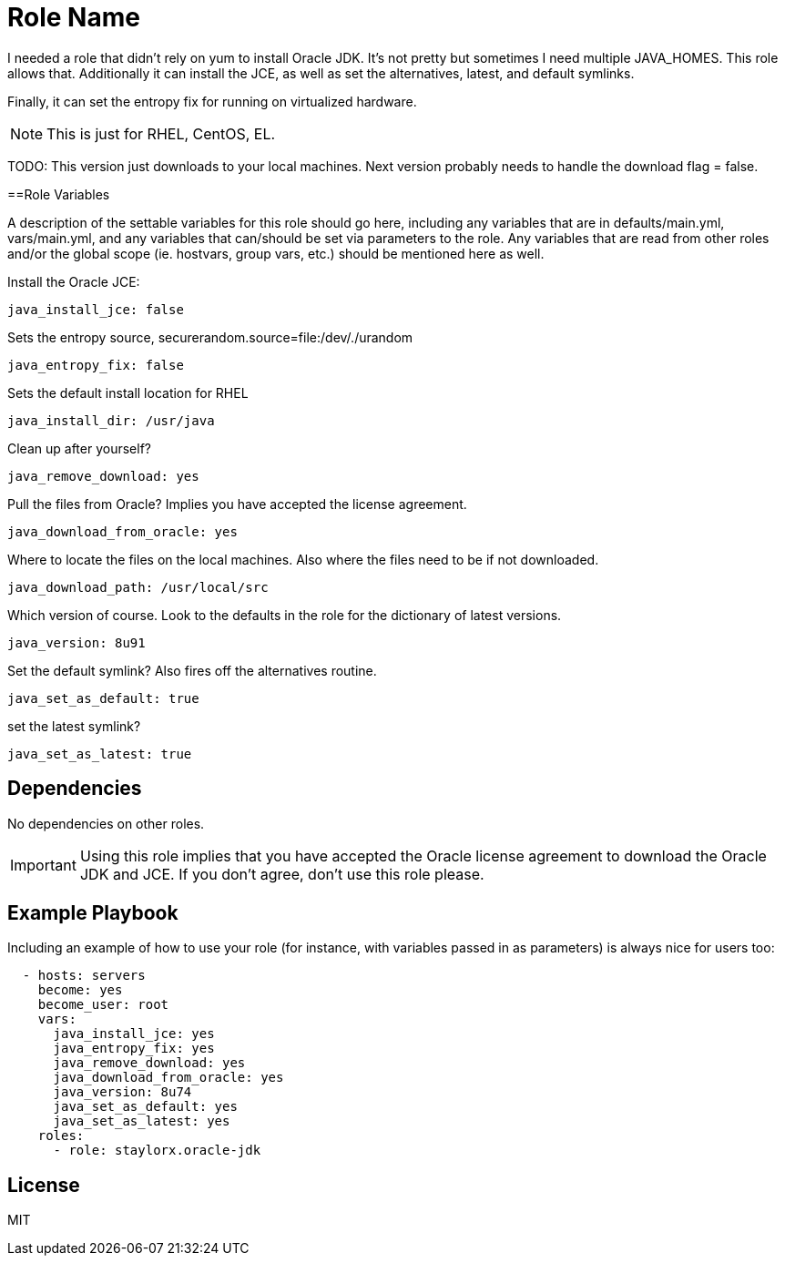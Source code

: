 = Role Name

I needed a role that didn't rely on yum to install Oracle JDK. It's not pretty but sometimes I need multiple JAVA_HOMES. This role allows that. Additionally it can install the JCE, as well as set the alternatives, latest, and default symlinks.

Finally, it can set the entropy fix for running on virtualized hardware.

NOTE: This is just for RHEL, CentOS, EL. 

TODO: This version just downloads to your local machines. Next version probably needs to handle the download flag = false.

==Role Variables

A description of the settable variables for this role should go here, including any variables that are in defaults/main.yml, vars/main.yml, and any variables that can/should be set via parameters to the role. Any variables that are read from other roles and/or the global scope (ie. hostvars, group vars, etc.) should be mentioned here as well.

Install the Oracle JCE:

  java_install_jce: false

Sets the entropy source, securerandom.source=file:/dev/./urandom

  java_entropy_fix: false

Sets the default install location for RHEL

  java_install_dir: /usr/java

Clean up after yourself?

  java_remove_download: yes

Pull the files from Oracle? Implies you have accepted the license agreement.

  java_download_from_oracle: yes

Where to locate the files on the local machines. Also where the files need to be if not downloaded.

  java_download_path: /usr/local/src

Which version of course. Look to the defaults in the role for the dictionary of latest versions.

  java_version: 8u91

Set the default symlink? Also fires off the alternatives routine.

  java_set_as_default: true

set the latest symlink?

  java_set_as_latest: true

== Dependencies

No dependencies on other roles.

IMPORTANT: Using this role implies that you have accepted the Oracle license agreement to download the Oracle JDK and JCE. If you don't agree, don't use this role please.

== Example Playbook

Including an example of how to use your role (for instance, with variables passed in as parameters) is always nice for users too:

[source,yaml]
----

  - hosts: servers
    become: yes
    become_user: root
    vars:
      java_install_jce: yes
      java_entropy_fix: yes
      java_remove_download: yes
      java_download_from_oracle: yes
      java_version: 8u74
      java_set_as_default: yes
      java_set_as_latest: yes
    roles:
      - role: staylorx.oracle-jdk

----

== License

MIT

